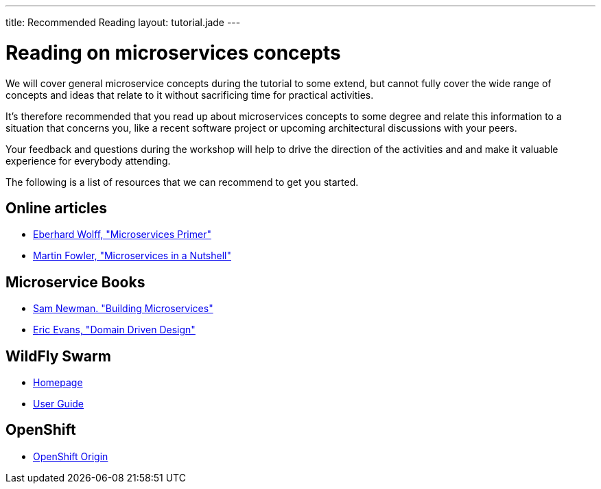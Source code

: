 ---
title: Recommended Reading
layout: tutorial.jade
---

= Reading on microservices concepts

We will cover general microservice concepts during the tutorial to some extend,
but cannot fully cover the wide range of concepts and ideas that relate to it without sacrificing time for practical activities.

It's therefore recommended that you read up about microservices concepts to some degree and relate this information
to a situation that concerns you, like a recent software project or upcoming architectural discussions with your peers.

Your feedback and questions during the workshop will help to drive the direction of the activities and and make it valuable experience for everybody attending.

The following is a list of resources that we can recommend to get you started.

== Online articles
* https://leanpub.com/microservices-primer[Eberhard Wolff, "Microservices Primer"]
* https://www.thoughtworks.com/de/insights/blog/microservices-nutshell[Martin Fowler, "Microservices in a Nutshell"]

== Microservice Books
* http://shop.oreilly.com/product/0636920033158.do[Sam Newman. "Building Microservices"]
* http://www.amazon.com/Domain-Driven-Design-Tackling-Complexity-Software/dp/0321125215[Eric Evans, "Domain Driven Design"]

== WildFly Swarm
* http://wildfly-swarm.io/[Homepage]
* https://wildfly-swarm.gitbooks.io/wildfly-swarm-users-guide/content/v/7d7ea3560e6b65f673bc76ff7fd65499e28ffca2/[User Guide]

== OpenShift
* https://www.openshift.org/[OpenShift Origin]
